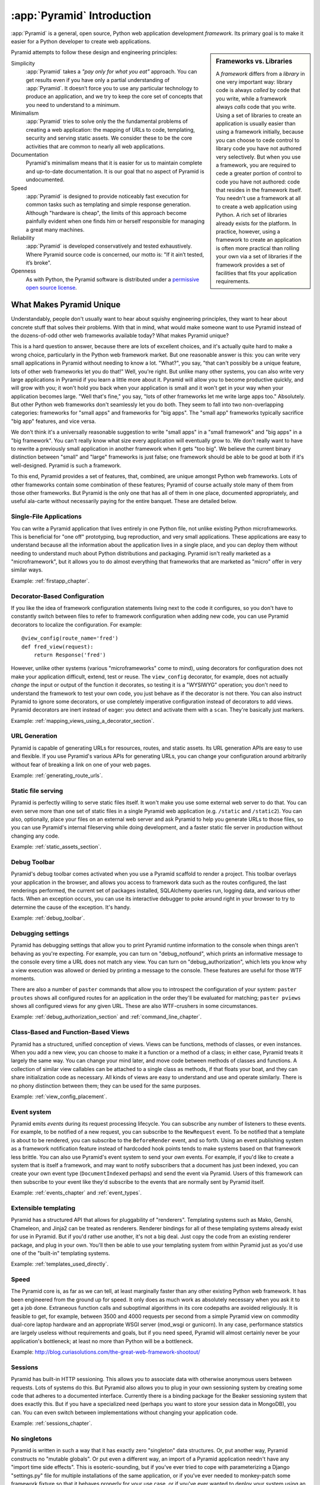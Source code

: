 .. index::
   single: Agendaless Consulting
   single: Pylons
   single: Django
   single: Zope
   single: frameworks vs. libraries
   single: framework

:app:`Pyramid` Introduction
==============================

:app:`Pyramid` is a general, open source, Python web application development
*framework*. Its primary goal is to make it easier for a Python developer to
create web applications.

.. sidebar:: Frameworks vs. Libraries

   A *framework* differs from a *library* in one very important way:
   library code is always *called* by code that you write, while a
   framework always *calls* code that you write.  Using a set of
   libraries to create an application is usually easier than using a
   framework initially, because you can choose to cede control to
   library code you have not authored very selectively. But when you
   use a framework, you are required to cede a greater portion of
   control to code you have not authored: code that resides in the
   framework itself.  You needn't use a framework at all to create a
   web application using Python.  A rich set of libraries already
   exists for the platform.  In practice, however, using a framework
   to create an application is often more practical than rolling your
   own via a set of libraries if the framework provides a set of
   facilities that fits your application requirements.

Pyramid attempts to follow these design and engineering principles:

Simplicity
  :app:`Pyramid` takes a *"pay only for what you eat"* approach.  You can get
  results even if you have only a partial understanding of :app:`Pyramid`.
  It doesn’t force you to use any particular technology to produce an
  application, and we try to keep the core set of concepts that you need to
  understand to a minimum.

Minimalism
  :app:`Pyramid` tries to solve only the the fundamental problems of creating
  a web application: the mapping of URLs to code, templating, security and
  serving static assets. We consider these to be the core activities that are
  common to nearly all web applications.

Documentation
  Pyramid's minimalism means that it is easier for us to maintain complete
  and up-to-date documentation. It is our goal that no aspect of Pyramid
  is undocumented.

Speed
  :app:`Pyramid` is designed to provide noticeably fast execution for common
  tasks such as templating and simple response generation. Although "hardware
  is cheap", the limits of this approach become painfully evident when one
  finds him or herself responsible for managing a great many machines.

Reliability
  :app:`Pyramid` is developed conservatively and tested exhaustively. Where
  Pyramid source code is concerned, our motto is: "If it ain’t tested, it’s
  broke".

Openness
  As with Python, the Pyramid software is distributed under a `permissive
  open source license <http://repoze.org/license.html>`_.

What Makes Pyramid Unique
-------------------------

Understandably, people don't usually want to hear about squishy engineering
principles, they want to hear about concrete stuff that solves their
problems.  With that in mind, what would make someone want to use Pyramid
instead of the dozens-of-odd other web frameworks available today?  What
makes Pyramid unique?

This is a hard question to answer, because there are lots of excellent
choices, and it's actually quite hard to make a wrong choice, particularly in
the Python web framework market.  But one reasonable answer is this: you can
write very small applications in Pyramid without needing to know a lot.
"What?", you say, "that can't possibly be a unique feature, lots of other web
frameworks let you do that!"  Well, you're right.  But unlike many other
systems, you can also write very large applications in Pyramid if you learn a
little more about it.  Pyramid will allow you to become productive quickly,
and will grow with you; it won't hold you back when your application is small
and it won't get in your way when your application becomes large.  "Well
that's fine," you say, "lots of other frameworks let me write large apps
too."  Absolutely.  But other Python web frameworks don't seamlessly let you
do both.  They seem to fall into two non-overlapping categories: frameworks
for "small apps" and frameworks for "big apps".  The "small app" frameworks
typically sacrifice "big app" features, and vice versa.

We don't think it's a universally reasonable suggestion to write "small apps"
in a "small framework" and "big apps" in a "big framework".  You can't really
know what size every application will eventually grow to.  We don't really
want to have to rewrite a previously small application in another framework
when it gets "too big".  We believe the current binary distinction between
"small" and "large" frameworks is just false; one framework should be able to
be good at both if it's well-designed.  Pyramid is such a framework.

To this end, Pyramid provides a set of features, that, combined, are unique
amongst Python web frameworks.  Lots of other frameworks contain some
combination of these features; Pyramid of course actually stole many of them
from those other frameworks.  But Pyramid is the only one that has all of
them in one place, documented appropriately, and useful ala-carte without
necessarily paying for the entire banquet.  These are detailed below.

Single-File Applications
~~~~~~~~~~~~~~~~~~~~~~~~

You can write a Pyramid application that lives entirely in one Python file,
not unlike existing Python microframeworks.  This is beneficial for "one off"
prototyping, bug reproduction, and very small applications.  These
applications are easy to understand because all the information about the
application lives in a single place, and you can deploy them without needing
to understand much about Python distributions and packaging.  Pyramid isn't
really marketed as a "microframework", but it allows you to do almost
everything that frameworks that are marketed as "micro" offer in very similar
ways.

Example: :ref:`firstapp_chapter`.

Decorator-Based Configuration
~~~~~~~~~~~~~~~~~~~~~~~~~~~~~

If you like the idea of framework configuration statements living next to the
code it configures, so you don't have to constantly switch between files to
refer to framework configuration when adding new code, you can use Pyramid
decorators to localize the configuration.  For example::

   @view_config(route_name='fred')
   def fred_view(request):
       return Response('fred')

However, unlike other systems (various "microframeworks" come to mind), using
decorators for configuration does not make your application difficult,
extend, test or reuse.  The ``view_config`` decorator, for example, does not
actually *change* the input or output of the function it decorates, so
testing it is a "WYSIWYG" operation; you don't need to understand the
framework to test your own code, you just behave as if the decorator is not
there.  You can also instruct Pyramid to ignore some decorators, or use
completely imperative configuration instead of decorators to add views.
Pyramid decorators are inert instead of eager: you detect and activate them
with a ``scan``.  They're basically just markers.

Example: :ref:`mapping_views_using_a_decorator_section`.

URL Generation
~~~~~~~~~~~~~~

Pyramid is capable of generating URLs for resources, routes, and static
assets.  Its URL generation APIs are easy to use and flexible.  If you use
Pyramid's various APIs for generating URLs, you can change your configuration
around arbitrarily without fear of breaking a link on one of your web pages.

Example: :ref:`generating_route_urls`.

Static file serving
~~~~~~~~~~~~~~~~~~~

Pyramid is perfectly willing to serve static files itself.  It won't make you
use some external web server to do that.  You can even serve more than one
set of static files in a single Pyramid web application (e.g. ``/static`` and
``/static2``).  You can also, optionally, place your files on an external web
server and ask Pyramid to help you generate URLs to those files, so you can
use Pyramid's internal fileserving while doing development, and a faster
static file server in production without changing any code.

Example: :ref:`static_assets_section`.

Debug Toolbar
~~~~~~~~~~~~~

Pyramid's debug toolbar comes activated when you use a Pyramid scaffold to
render a project.  This toolbar overlays your application in the browser, and
allows you access to framework data such as the routes configured, the last
renderings performed, the current set of packages installed, SQLAlchemy
queries run, logging data, and various other facts.  When an exception
occurs, you can use its interactive debugger to poke around right in your
browser to try to determine the cause of the exception.  It's handy.

Example: :ref:`debug_toolbar`.

Debugging settings
~~~~~~~~~~~~~~~~~~

Pyramid has debugging settings that allow you to print Pyramid runtime
information to the console when things aren't behaving as you're expecting.
For example, you can turn on "debug_notfound", which prints an informative
message to the console every time a URL does not match any view.  You can
turn on "debug_authorization", which lets you know why a view execution was
allowed or denied by printing a message to the console.  These features are
useful for those WTF moments.

There are also a number of ``paster`` commands that allow you to introspect
the configuration of your system: ``paster proutes`` shows all configured
routes for an application in the order they'll be evaluated for matching;
``paster pviews`` shows all configured views for any given URL.  These are
also WTF-crushers in some circumstances.

Example: :ref:`debug_authorization_section` and :ref:`command_line_chapter`.

Class-Based and Function-Based Views
~~~~~~~~~~~~~~~~~~~~~~~~~~~~~~~~~~~~

Pyramid has a structured, unified conception of views.  Views can be
functions, methods of classes, or even instances.  When you add a new view,
you can choose to make it a function or a method of a class; in either case,
Pyramid treats it largely the same way.  You can change your mind later, and
move code between methods of classes and functions.  A collection of similar
view callables can be attached to a single class as methods, if that floats
your boat, and they can share initialization code as necessary.  All kinds of
views are easy to understand and use and operate similarly.  There is no
phony distinction between them; they can be used for the same purposes.

Example: :ref:`view_config_placement`.

Event system
~~~~~~~~~~~~

Pyramid emits *events* during its request processing lifecycle.  You can
subscribe any number of listeners to these events.  For example, to be
notified of a new request, you can subscribe to the ``NewRequest`` event.  To
be notified that a template is about to be rendered, you can subscribe to the
``BeforeRender`` event, and so forth.  Using an event publishing system as a
framework notification feature instead of hardcoded hook points tends to make
systems based on that framework less brittle.  You can also use Pyramid's
event system to send your *own* events.  For example, if you'd like to create
a system that is itself a framework, and may want to notify subscribers that
a document has just been indexed, you can create your own event type
(``DocumentIndexed`` perhaps) and send the event via Pyramid.  Users of this
framework can then subscribe to your event like they'd subscribe to the
events that are normally sent by Pyramid itself.

Example: :ref:`events_chapter` and :ref:`event_types`.

Extensible templating
~~~~~~~~~~~~~~~~~~~~~

Pyramid has a structured API that allows for pluggability of "renderers".
Templating systems such as Mako, Genshi, Chameleon, and Jinja2 can be treated
as renderers.  Renderer bindings for all of these templating systems already
exist for use in Pyramid.  But if you'd rather use another, it's not a big
deal.  Just copy the code from an existing renderer package, and plug in your
own.  You'll then be able to use your templating system from within Pyramid
just as you'd use one of the "built-in" templating systems.

Example: :ref:`templates_used_directly`.

Speed
~~~~~

The Pyramid core is, as far as we can tell, at least marginally faster than
any other existing Python web framework.  It has been engineered from the
ground up for speed.  It only does as much work as absolutely necessary when
you ask it to get a job done.  Extraneous function calls and suboptimal
algorithms in its core codepaths are avoided religiously.  It is feasible to
get, for example, between 3500 and 4000 requests per second from a simple
Pyramid view on commodity dual-core laptop hardware and an appropriate WSGI
server (mod_wsgi or gunicorn).  In any case, performance statstics are
largely useless without requirements and goals, but if you need speed,
Pyramid will almost certainly never be your application's bottleneck; at
least no more than Python will be a bottleneck.

Example: http://blog.curiasolutions.com/the-great-web-framework-shootout/

Sessions
~~~~~~~~

Pyramid has built-in HTTP sessioning.  This allows you to associate data with
otherwise anonymous users between requests.  Lots of systems do this.  But
Pyramid also allows you to plug in your own sessioning system by creating
some code that adheres to a documented interface.  Currently there is a
binding package for the Beaker sessioning system that does exactly this.  But
if you have a specialized need (perhaps you want to store your session data
in MongoDB), you can.  You can even switch between implementations without
changing your application code.

Example: :ref:`sessions_chapter`.

No singletons
~~~~~~~~~~~~~

Pyramid is written in such a way that it has exactly zero "singleton" data
structures.  Or, put another way, Pyramid constructs no "mutable globals".
Or put even a different way, an import of a Pyramid application needn't have
any "import time side effects".  This is esoteric-sounding, but if you've
ever tried to cope with parameterizing a Django "settings.py" file for
multiple installations of the same application, or if you've ever needed to
monkey-patch some framework fixture so that it behaves properly for your use
case, or if you've ever wanted to deploy your system using an asynchronous
server, you'll end up appreciating this feature.  It just won't be a problem.
You can even run multiple copies of a similar but not identically configured
Pyramid application within the same Python process.  This is good for shared
hosting environments, where RAM is at a premium.

View Predicates and Many Views Per Route
~~~~~~~~~~~~~~~~~~~~~~~~~~~~~~~~~~~~~~~~

Unlike many other systems, Pyramid allows you to associate more than one view
per route.  For example, you can create a route with the pattern ``/items``
and when the route is matched, you can shuffle off the request to one view if
the request method is GET, another view if the request method is POST, etc.
A system known as "view predicates" allows for this.  Request method matching
is the very most basic thing you can do with a view predicate.  You can also
associate views with other request parameters such as the elements in the
query string, the Accept header, whether the request is an XHR request or
not, and lots of other things.  This feature allows you to keep your
individual views "clean"; they won't need much conditional logic, so they'll
be easier to test.

Example: :ref:`view_configuration_parameters`.

Exception views
~~~~~~~~~~~~~~~

Exceptions happen.  Rather than deal with exceptions that might present
themselves to a user in production in an ad-hoc way, Pyramid allows you to
register *exception views*.  Exception views are like regular Pyramid views,
but they're only invoked when an exception "bubbles up" to Pyramid itself.
For example, you might register an exception view for the ``Exception``
exception, which will catch *all* exceptions, and present a pretty "whoops,
this is embarrassing" page.  Or you might choose to register an exception
view for only specific kinds of application-specific exceptions, such as an
exception that happens when a file is not found, or an exception that happens
when action cannot be performed because the user doesn't have permission to
do something.  In the former case, you can show a pretty "Not Found" page; in
the latter case you might show a login form.

Example: :ref:`exception_views`.

Asset specifications
~~~~~~~~~~~~~~~~~~~~

Asset specifications are strings that contain both a Python package name and
a file or directory name, e.g. ``MyPackage:static/index.html``.  Use of these
specifications is omnipresent in Pyramid.  You can refer to a template using
an asset specification, a translation directory, and other package-bound
static resources using one.  This makes a system built on Pyramid extensible,
because you don't have to rely on globals ("the static directory") or lookup
schemes ("the ordered set of template directories") to address your files.
You can move files around as necessary, and include other packages that may
not share your system's templates or static files without encountering
conflicts.

Because asset specifications are used heavily in Pyramid, we've also provided
a way to allow users to override assets.  Say you love a system that someone
else has created with Pyramid but you just need to change "that one template"
to make it all better.  No need to fork the application.  Just override the
asset specification for that template with your own inside a wrapper, and
you're good to go.

Example: :ref:`asset_specifications`.

Transaction management
~~~~~~~~~~~~~~~~~~~~~~

Pyramid's :term:`scaffold` system renders projects that include a
*transaction management* system, also stolen from Zope.  When you use this
transaction management system, you cease being responsible for committing
your data anymore.  Instead, Pyramid takes care of committing: it commits at
the end of a request or aborts if there's an exception.  Why is that a good
thing?  Transaction boundaries are awfully hard to get right.  If you add a
``session.commit`` call in your application logic, and your code goes on to
do other important things after that commit, and error happens in the later
code, sometimes, you're kind of screwed.  Some data will have been written to
the database that probably should not have.  Having a centralized commit
point saves you from needing to think about this.  Also, Pyramid's
transaction management system allows you to synchronize commits between
multiple databases, and allows you to do things like conditionally send email
if a transaction commits, but otherwise keep quiet.

Example: :ref:`bfg_sql_wiki_tutorial` (note the lack of commit statements
anywhere in application code).

Configuration conflict detection
~~~~~~~~~~~~~~~~~~~~~~~~~~~~~~~~

When a system is small, it's reasonably easy to keep it in all in your head.
But when systems grow large, you may have hundreds or thousands of
configuration statements which add a view, add a route, and so forth.
Pyramid's configuration system keeps track of your configuration statements,
and if you accidentally add two that are identical, or Pyramid can't make
sense out of what it would mean to have both statements active at the same
time, it will complain loudly at startup time.  It's not dumb though: it will
automatically resolve conflicting configuration statements on its own if you
use the configuration ``include`` system: "more local" statements are
preferred over "less local" ones.  This allows you to intelligently factor
large systems into smaller ones.

Example: :ref:`conflict_detection`.

Configuration extensibility
~~~~~~~~~~~~~~~~~~~~~~~~~~~

Unlike other systems, Pyramid provides a structured ``include`` mechanism
that allows you compose applications from multiple Python packages.  All the
configuration statements that can be performed in your "main" Pyramid
application can also be performed by included packages (including the
addition of views, routes, subscribers, and even authentication and
authorization policies). You can even extend or override an existing
application by including another application's configuration in your own, and
overriding or adding new views and routes to it.  This has the potential to
allow you to compose a big application out of many other smaller ones.  For
example, if you want to reuse an existing application that already has a
bunch of routes, you can just use the ``include`` statement with a
``route_prefix``; the new application will live within your application at a
URL prefix.  It's not a big deal, and requires little up-front engineering
effort.

Example: :ref:`building_an_extensible_app`.

Flexible authentication and authorization
~~~~~~~~~~~~~~~~~~~~~~~~~~~~~~~~~~~~~~~~~

Pyramid includes a flexible, pluggable authentication and authorization
system.  No matter where your user data is stored, or what scheme you'd like
to use to permit your users to access your data, you can use a predefined
Pyramid plugpoint to plug in your custom authentication and authorization
code.  If you want to change these schemes later, you can just change it in
one place rather than everywhere in your code.  It also ships with prebuilt
well-tested authentication and authorization schemes out of the box.  But
what if you don't want to use Pyramid's built-in system?  You don't have to.
You can just write your own bespoke security code as you would in any other
system.

Example: :ref:`enabling_authorization_policy`.

Built-in Internationalization
~~~~~~~~~~~~~~~~~~~~~~~~~~~~~

Pyramid ships with internalization-related features in its core:
localization, pluralization, and creating message catalogs from source files
and templates.  Pyramid allows for a plurality of message catalog via the use
of translation domains: you can create a system that has its own translations
without conflict with other translations in other domains.

Example: :ref:`i18n_chapter`.

Traversal
~~~~~~~~~

:term:`Traversal` is a concept stolen from :term:`Zope`.  It allows you to
create a tree of resources, each of which can be addressed by one or more
URLs.  Each of those resources can have one or more *views* associated with
it. Iif your data isn't naturally treelike (or you're unwilling to create a
treelike representation of your data), you aren't going to find traversal
very useful.  However, traversal is absolutely fantastic for sites that need
to be arbitrarily extensible: it's a lot easier to add a node to a tree than
it is to shoehorn a route into an ordered list of other routes, or to create
another entire instance of an application to service a department and glue
code to allow disparate apps to share data.  It's a great fit for sites that
naturally lend themselves to changing departmental hierarchies, such as CMS
systems and document management systems.  Traversal also lends itself well to
systems that require very granular security ("Bob can edit *this* document"
as opposed to "Bob can edit documents").

Example: :ref:`much_ado_about_traversal_chapter`.

HTTP Caching
~~~~~~~~~~~~

Pyramid provides an easy way to associate views with HTTP caching policies.
You can just tell Pyramid to configure your view with an ``http_cache``
statement, and it will take care of the rest::

   @view_config(http_cache=3600) # 60 minutes
   def myview(request): ....

Pyramid will add appropriate ``Cache-Control`` and ``Expires`` headers to
responses generated when this view is invoked.

See the :meth:`pyramid.config.Configurator.add_view` statement's
``http_cache`` documentation for more information.

Tweens
~~~~~~

Pyramid has a sort of internal WSGI-middleware-ish pipeline that can be
hooked by arbitrary add-ons named "tweens".  The debug toolbar is a "tween",
and the ``pyramid_tm`` transaction manager is also.  Tweens are more useful
than WSGI middleware in some circumstances because they run in the context of
Pyramid itself, meaning you have access to templates and other renderers, a
"real" request object, and other niceties.

Example: :ref:`registering_tweens`.

Testing
~~~~~~~

Every release of Pyramid has 100% statement coverage via unit and integration
tests, as measured by the ``coverage`` tool available on PyPI.  It also has
greater than 95% decision/condition coverage as measured by the
``instrumental`` tool available on PyPI.  It is automatically tested by the
Jenkins tool on Python 2.5, Python 2.6, Python 2.7, Jython and PyPy after
each commit to its GitHub repository.  Official Pyramid add-ons are held to a
similar testing standard.  We still find bugs in Pyramid and its official
add-ons, but we find a lot fewer of them than do the owners of comparable
projects that don't test so exhaustively.

Example: http://jenkins.pylonsproject.org/

Support
~~~~~~~

It's our goal that no Pyramid question go unanswered.  Whether you ask a
question on IRC, on the Pylons-discuss maillist, or on StackOverflow, you're
likely to get a reasonaly prompt response.  We don't tolerate "tech trolls"
or other people who seem to get their rocks off by berating fellow users in
our various offical support channels.  We try to keep it well-lit and
new-user-friendly.

Example: Visit irc://freenode.net#pyramid (the ``#pyramid`` channel on
irc.freenode.net in an IRC client) or the pylons-discuss maillist at
http://groups.google.com/group/pylons-discuss/ .

Documentation
~~~~~~~~~~~~~

It's a constant struggle, but we try to maintain a balance between
completeness and new-user-friendliness in the official narrative Pyramid
documentation (concrete suggestions for improvement are always appreciated,
by the way).  We also maintain a "cookbook" of recipes, which are usually
demonstrations of common integration scenarios, too specific to add to the
official narrative docs.  In any case, the Pyramid documentation is
comprehensive.

Example: The rest of this documentation.

.. index::
   single: Pylons Project

What Is The Pylons Project?
---------------------------

:app:`Pyramid` is a member of the collection of software published under the
Pylons Project.  Pylons software is written by a loose-knit community of
contributors.  The `Pylons Project website <http://pylonsproject.org>`_
includes details about how :app:`Pyramid` relates to the Pylons Project.

.. index::
   single: pyramid and other frameworks
   single: Zope
   single: Pylons
   single: Django
   single: MVC

:app:`Pyramid` and Other Web Frameworks
------------------------------------------

The first release of Pyramid's predecessor (named :mod:`repoze.bfg`) was made
in July of 2008.  At the end of 2010, we changed the name of
:mod:`repoze.bfg` to :app:`Pyramid`.  It was merged into the Pylons project
as :app:`Pyramid` in November of that year.

:app:`Pyramid` was inspired by :term:`Zope`, :term:`Pylons` (version
1.0) and :term:`Django`.  As a result, :app:`Pyramid` borrows several
concepts and features from each, combining them into a unique web
framework.

Many features of :app:`Pyramid` trace their origins back to :term:`Zope`.
Like Zope applications, :app:`Pyramid` applications can be easily extended:
if you obey certain constraints, the application you produce can be reused,
modified, re-integrated, or extended by third-party developers without
forking the original application.  The concepts of :term:`traversal` and
declarative security in :app:`Pyramid` were pioneered first in Zope.

The :app:`Pyramid` concept of :term:`URL dispatch` is inspired by the
:term:`Routes` system used by :term:`Pylons` version 1.0.  Like Pylons
version 1.0, :app:`Pyramid` is mostly policy-free.  It makes no
assertions about which database you should use, and its built-in
templating facilities are included only for convenience.  In essence,
it only supplies a mechanism to map URLs to :term:`view` code, along
with a set of conventions for calling those views.  You are free to
use third-party components that fit your needs in your applications.

The concept of :term:`view` is used by :app:`Pyramid` mostly as it would be
by Django.  :app:`Pyramid` has a documentation culture more like Django's
than like Zope's.

Like :term:`Pylons` version 1.0, but unlike :term:`Zope`, a :app:`Pyramid`
application developer may use completely imperative code to perform common
framework configuration tasks such as adding a view or a route.  In Zope,
:term:`ZCML` is typically required for similar purposes.  In :term:`Grok`, a
Zope-based web framework, :term:`decorator` objects and class-level
declarations are used for this purpose.  Out of the box, Pyramid supports
imperative and decorator-based configuration; :term:`ZCML` may be used via an
add-on package named ``pyramid_zcml``.

Also unlike :term:`Zope` and unlike other "full-stack" frameworks such
as :term:`Django`, :app:`Pyramid` makes no assumptions about which
persistence mechanisms you should use to build an application.  Zope
applications are typically reliant on :term:`ZODB`; :app:`Pyramid`
allows you to build :term:`ZODB` applications, but it has no reliance
on the ZODB software.  Likewise, :term:`Django` tends to assume that
you want to store your application's data in a relational database.
:app:`Pyramid` makes no such assumption; it allows you to use a
relational database but doesn't encourage or discourage the decision.

Other Python web frameworks advertise themselves as members of a class
of web frameworks named `model-view-controller
<http://en.wikipedia.org/wiki/Model–view–controller>`_ frameworks.
Insofar as this term has been claimed to represent a class of web
frameworks, :app:`Pyramid` also generally fits into this class.

.. sidebar:: You Say :app:`Pyramid` is MVC, But Where's The Controller?

   The :app:`Pyramid` authors believe that the MVC pattern just doesn't
   really fit the web very well. In a :app:`Pyramid` application, there is a
   resource tree, which represents the site structure, and views, which tend
   to present the data stored in the resource tree and a user-defined "domain
   model".  However, no facility provided *by the framework* actually
   necessarily maps to the concept of a "controller" or "model".  So if you
   had to give it some acronym, I guess you'd say :app:`Pyramid` is actually
   an "RV" framework rather than an "MVC" framework.  "MVC", however, is
   close enough as a general classification moniker for purposes of
   comparison with other web frameworks.
